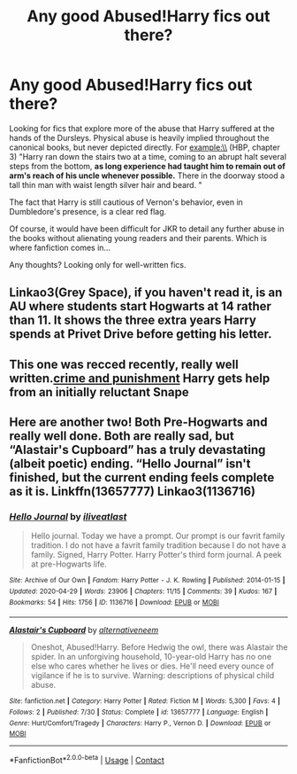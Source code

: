 #+TITLE: Any good Abused!Harry fics out there?

* Any good Abused!Harry fics out there?
:PROPERTIES:
:Author: Scrubjaysunite
:Score: 12
:DateUnix: 1598717599.0
:DateShort: 2020-Aug-29
:FlairText: Request
:END:
Looking for fics that explore more of the abuse that Harry suffered at the hands of the Dursleys. Physical abuse is heavily implied throughout the canonical books, but never depicted directly. For example:\\
(HBP, chapter 3) "Harry ran down the stairs two at a time, coming to an abrupt halt several steps from the bottom, *as long experience had taught him to remain out of arm's reach of his uncle whenever possible.* There in the doorway stood a tall thin man with waist length silver hair and beard. "

The fact that Harry is still cautious of Vernon's behavior, even in Dumbledore's presence, is a clear red flag.

Of course, it would have been difficult for JKR to detail any further abuse in the books without alienating young readers and their parents. Which is where fanfiction comes in...

Any thoughts? Looking only for well-written fics.


** Linkao3(Grey Space), if you haven't read it, is an AU where students start Hogwarts at 14 rather than 11. It shows the three extra years Harry spends at Privet Drive before getting his letter.
:PROPERTIES:
:Author: DeliSoupItExplodes
:Score: 3
:DateUnix: 1598752444.0
:DateShort: 2020-Aug-30
:END:


** This one was recced recently, really well written.[[https://m.fanfiction.net/s/12951919/1/Crime-and-Punishment][crime and punishment]] Harry gets help from an initially reluctant Snape
:PROPERTIES:
:Score: 6
:DateUnix: 1598756574.0
:DateShort: 2020-Aug-30
:END:


** Here are another two! Both Pre-Hogwarts and really well done. Both are really sad, but “Alastair's Cupboard” has a truly devastating (albeit poetic) ending. “Hello Journal” isn't finished, but the current ending feels complete as it is. Linkffn(13657777) Linkao3(1136716)
:PROPERTIES:
:Author: disastrician
:Score: 1
:DateUnix: 1598923006.0
:DateShort: 2020-Sep-01
:END:

*** [[https://archiveofourown.org/works/1136716][*/Hello Journal/*]] by [[https://www.archiveofourown.org/users/iliveatlast/pseuds/iliveatlast][/iliveatlast/]]

#+begin_quote
  Hello journal. Today we have a prompt. Our prompt is our favrit family tradition. I do not have a favrit family tradition because I do not have a family. Signed, Harry Potter. Harry Potter's third form journal. A peek at pre-Hogwarts life.
#+end_quote

^{/Site/:} ^{Archive} ^{of} ^{Our} ^{Own} ^{*|*} ^{/Fandom/:} ^{Harry} ^{Potter} ^{-} ^{J.} ^{K.} ^{Rowling} ^{*|*} ^{/Published/:} ^{2014-01-15} ^{*|*} ^{/Updated/:} ^{2020-04-29} ^{*|*} ^{/Words/:} ^{23906} ^{*|*} ^{/Chapters/:} ^{11/15} ^{*|*} ^{/Comments/:} ^{39} ^{*|*} ^{/Kudos/:} ^{167} ^{*|*} ^{/Bookmarks/:} ^{54} ^{*|*} ^{/Hits/:} ^{1756} ^{*|*} ^{/ID/:} ^{1136716} ^{*|*} ^{/Download/:} ^{[[https://archiveofourown.org/downloads/1136716/Hello%20Journal.epub?updated_at=1589832633][EPUB]]} ^{or} ^{[[https://archiveofourown.org/downloads/1136716/Hello%20Journal.mobi?updated_at=1589832633][MOBI]]}

--------------

[[https://www.fanfiction.net/s/13657777/1/][*/Alastair's Cupboard/*]] by [[https://www.fanfiction.net/u/8134460/alternativeneem][/alternativeneem/]]

#+begin_quote
  Oneshot, Abused!Harry. Before Hedwig the owl, there was Alastair the spider. In an unforgiving household, 10-year-old Harry has no one else who cares whether he lives or dies. He'll need every ounce of vigilance if he is to survive. Warning: descriptions of physical child abuse.
#+end_quote

^{/Site/:} ^{fanfiction.net} ^{*|*} ^{/Category/:} ^{Harry} ^{Potter} ^{*|*} ^{/Rated/:} ^{Fiction} ^{M} ^{*|*} ^{/Words/:} ^{5,300} ^{*|*} ^{/Favs/:} ^{4} ^{*|*} ^{/Follows/:} ^{2} ^{*|*} ^{/Published/:} ^{7/30} ^{*|*} ^{/Status/:} ^{Complete} ^{*|*} ^{/id/:} ^{13657777} ^{*|*} ^{/Language/:} ^{English} ^{*|*} ^{/Genre/:} ^{Hurt/Comfort/Tragedy} ^{*|*} ^{/Characters/:} ^{Harry} ^{P.,} ^{Vernon} ^{D.} ^{*|*} ^{/Download/:} ^{[[http://www.ff2ebook.com/old/ffn-bot/index.php?id=13657777&source=ff&filetype=epub][EPUB]]} ^{or} ^{[[http://www.ff2ebook.com/old/ffn-bot/index.php?id=13657777&source=ff&filetype=mobi][MOBI]]}

--------------

*FanfictionBot*^{2.0.0-beta} | [[https://github.com/FanfictionBot/reddit-ffn-bot/wiki/Usage][Usage]] | [[https://www.reddit.com/message/compose?to=tusing][Contact]]
:PROPERTIES:
:Author: FanfictionBot
:Score: 1
:DateUnix: 1598923023.0
:DateShort: 2020-Sep-01
:END:
